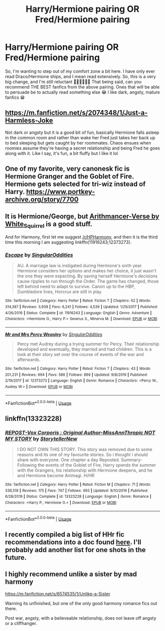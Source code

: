 #+TITLE: Harry/Hermione pairing OR Fred/Hermione pairing

* Harry/Hermione pairing OR Fred/Hermione pairing
:PROPERTIES:
:Author: TerritorialJessings
:Score: 1
:DateUnix: 1583055827.0
:DateShort: 2020-Mar-01
:FlairText: Recommendation
:END:
So, I'm wanting to step out of my comfort zone a bit here. I have only ever read Draco/Hermione ships, and I mean read extensively. So, this is a very big change, and I'm still reluctant 🤦🏻‍♀️🤦🏻‍♀️ That being said, can you recommend THE BEST fanfics from the above pairing. Ones that will be able to persuade be to actually read something else 😂 I like dark, angsty, mature fanfics 😁


** [[https://m.fanfiction.net/s/2074348/1/Just-a-Harmless-Joke]]

Not dark or angsty but it is a good bit of fun, basically Hermione falls asleep in the common room and rather than wake her Fred just takes her back up to bed sleeping but gets caught by her roommates. Chaos ensues when roomies assume they're having a secret relationship and being Fred he goes along with it. Like I say, it's fun, a bit fluffy but I like it lol
:PROPERTIES:
:Author: Dreamer987654321
:Score: 5
:DateUnix: 1583057532.0
:DateShort: 2020-Mar-01
:END:


** One of my favorite, very canonesk fic is Hermione Granger and the Goblet of Fire. Hermione gets selected for tri-wiz instead of Harry. [[https://www.portkey-archive.org/story/7700]]
:PROPERTIES:
:Author: StarDolph
:Score: 3
:DateUnix: 1583065673.0
:DateShort: 2020-Mar-01
:END:


** It is Hermione/George, but [[https://archiveofourown.org/series/993900][Arithmancer-Verse by White_Squirrel]] is a good stuff.

And for Harmony, first let me suggest [[/r/HPHarmony]], and then it is the third time this morning I am suggesting linkffn(11916243;12373273).
:PROPERTIES:
:Author: ceplma
:Score: 2
:DateUnix: 1583132678.0
:DateShort: 2020-Mar-02
:END:

*** [[https://www.fanfiction.net/s/11916243/1/][*/Escape/*]] by [[https://www.fanfiction.net/u/6921337/SingularOddities][/SingularOddities/]]

#+begin_quote
  AU. A marriage law is instigated during Hermione's sixth year. Hermione considers her options and makes her choice, it just wasn't the one they were expecting. By saving herself Hermione's decisions cause ripples to run through the Order. The game has changed, those left behind need to adapt to survive. Canon up to the HBP, Dumbledore lives, Horcrux are still in play
#+end_quote

^{/Site/:} ^{fanfiction.net} ^{*|*} ^{/Category/:} ^{Harry} ^{Potter} ^{*|*} ^{/Rated/:} ^{Fiction} ^{T} ^{*|*} ^{/Chapters/:} ^{62} ^{*|*} ^{/Words/:} ^{314,387} ^{*|*} ^{/Reviews/:} ^{3,938} ^{*|*} ^{/Favs/:} ^{6,241} ^{*|*} ^{/Follows/:} ^{4,539} ^{*|*} ^{/Updated/:} ^{1/29/2017} ^{*|*} ^{/Published/:} ^{4/26/2016} ^{*|*} ^{/Status/:} ^{Complete} ^{*|*} ^{/id/:} ^{11916243} ^{*|*} ^{/Language/:} ^{English} ^{*|*} ^{/Genre/:} ^{Adventure} ^{*|*} ^{/Characters/:} ^{<Hermione} ^{G.,} ^{Harry} ^{P.>} ^{Severus} ^{S.,} ^{Minerva} ^{M.} ^{*|*} ^{/Download/:} ^{[[http://www.ff2ebook.com/old/ffn-bot/index.php?id=11916243&source=ff&filetype=epub][EPUB]]} ^{or} ^{[[http://www.ff2ebook.com/old/ffn-bot/index.php?id=11916243&source=ff&filetype=mobi][MOBI]]}

--------------

[[https://www.fanfiction.net/s/12373273/1/][*/Mr and Mrs Percy Weasley/*]] by [[https://www.fanfiction.net/u/6921337/SingularOddities][/SingularOddities/]]

#+begin_quote
  Percy met Audrey during a trying summer for Percy. Their relationship developed and eventually, they married and had children. This is a look at their story set over the course of events of the war and afterwards.
#+end_quote

^{/Site/:} ^{fanfiction.net} ^{*|*} ^{/Category/:} ^{Harry} ^{Potter} ^{*|*} ^{/Rated/:} ^{Fiction} ^{T} ^{*|*} ^{/Chapters/:} ^{43} ^{*|*} ^{/Words/:} ^{201,231} ^{*|*} ^{/Reviews/:} ^{694} ^{*|*} ^{/Favs/:} ^{586} ^{*|*} ^{/Follows/:} ^{869} ^{*|*} ^{/Updated/:} ^{9/8/2019} ^{*|*} ^{/Published/:} ^{2/19/2017} ^{*|*} ^{/id/:} ^{12373273} ^{*|*} ^{/Language/:} ^{English} ^{*|*} ^{/Genre/:} ^{Romance} ^{*|*} ^{/Characters/:} ^{<Percy} ^{W.,} ^{Audrey} ^{W.>} ^{*|*} ^{/Download/:} ^{[[http://www.ff2ebook.com/old/ffn-bot/index.php?id=12373273&source=ff&filetype=epub][EPUB]]} ^{or} ^{[[http://www.ff2ebook.com/old/ffn-bot/index.php?id=12373273&source=ff&filetype=mobi][MOBI]]}

--------------

*FanfictionBot*^{2.0.0-beta} | [[https://github.com/tusing/reddit-ffn-bot/wiki/Usage][Usage]]
:PROPERTIES:
:Author: FanfictionBot
:Score: 1
:DateUnix: 1583132686.0
:DateShort: 2020-Mar-02
:END:


** linkffn(13323228)
:PROPERTIES:
:Author: KonoCrowleyDa
:Score: 1
:DateUnix: 1583069621.0
:DateShort: 2020-Mar-01
:END:

*** [[https://www.fanfiction.net/s/13323228/1/][*/REPOST-Vox Corporis : Original Author-MissAnnThropic NOT MY STORY/*]] by [[https://www.fanfiction.net/u/8683300/StorytellerNew][/StorytellerNew/]]

#+begin_quote
  I DO NOT OWN THIS STORY. This story was removed due to some reasons and its one of my favourite stories. So i thought i should share with everyone. One chapter a day Reposted. Summary-Following the events of the Goblet of Fire, Harry spends the summer with the Grangers, his relationship with Hermione deepens, and he and Hermione become Animagi. H/HR
#+end_quote

^{/Site/:} ^{fanfiction.net} ^{*|*} ^{/Category/:} ^{Harry} ^{Potter} ^{*|*} ^{/Rated/:} ^{Fiction} ^{M} ^{*|*} ^{/Chapters/:} ^{71} ^{*|*} ^{/Words/:} ^{336,519} ^{*|*} ^{/Reviews/:} ^{175} ^{*|*} ^{/Favs/:} ^{747} ^{*|*} ^{/Follows/:} ^{493} ^{*|*} ^{/Updated/:} ^{9/10/2019} ^{*|*} ^{/Published/:} ^{6/28/2019} ^{*|*} ^{/Status/:} ^{Complete} ^{*|*} ^{/id/:} ^{13323228} ^{*|*} ^{/Language/:} ^{English} ^{*|*} ^{/Genre/:} ^{Romance} ^{*|*} ^{/Characters/:} ^{<Harry} ^{P.,} ^{Hermione} ^{G.>} ^{*|*} ^{/Download/:} ^{[[http://www.ff2ebook.com/old/ffn-bot/index.php?id=13323228&source=ff&filetype=epub][EPUB]]} ^{or} ^{[[http://www.ff2ebook.com/old/ffn-bot/index.php?id=13323228&source=ff&filetype=mobi][MOBI]]}

--------------

*FanfictionBot*^{2.0.0-beta} | [[https://github.com/tusing/reddit-ffn-bot/wiki/Usage][Usage]]
:PROPERTIES:
:Author: FanfictionBot
:Score: 1
:DateUnix: 1583069634.0
:DateShort: 2020-Mar-01
:END:


** I recently compiled a big list of HHr fic recommendations into a doc found [[https://docs.google.com/document/d/1juV1sSMBpPdab-FgoAntz4XxOOg8gpM5nL-GZlrjrHo/edit][*here*]]. I'll probably add another list for one shots in the future.
:PROPERTIES:
:Author: darkus1414
:Score: 1
:DateUnix: 1583057300.0
:DateShort: 2020-Mar-01
:END:


** I highly recommend unlike a sister by mad harmony

[[https://m.fanfiction.net/s/6574535/1/Unlike-a-Sister]]

Warning its unfinished, but one of the only good harmony romance fics out there.

Post war, angsty, with a beileveable relationship, does not leave off angsty or a cliffhanger.
:PROPERTIES:
:Score: -1
:DateUnix: 1583082873.0
:DateShort: 2020-Mar-01
:END:
